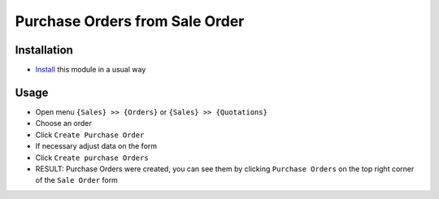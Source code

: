 =================================
 Purchase Orders from Sale Order
=================================

Installation
============

* `Install <https://odoo-development.readthedocs.io/en/latest/odoo/usage/install-module.html>`__ this module in a usual way

Usage
=====

* Open menu ``{Sales} >> {Orders}`` or ``{Sales} >> {Quotations}``
* Choose an order
* Click ``Create Purchase Order``
* If necessary adjust data on the form
* Click ``Create purchase Orders``
* RESULT: Purchase Orders were created, you can see them by clicking ``Purchase Orders`` on the top right corner of the ``Sale Order`` form
